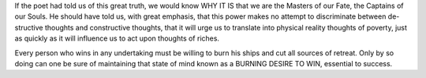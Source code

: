 .. title: Notes on Think and Grow Rich
.. slug: notes-on-think-and-grow-rich
.. date: 2015-07-26 23:13:19 UTC+10:00
.. tags: private
.. category: 
.. link: 
.. description: 
.. type: text

If the poet had told us of this great truth, we would know WHY IT IS that we are the Masters of our Fate, the Captains of our Souls. He should have told us, with great emphasis, that this power makes no attempt to discriminate between de- structive thoughts and constructive thoughts, that it will urge us to translate into physical reality thoughts of poverty, just as quickly as it will influence us to act upon thoughts of riches.

Every person who wins in any undertaking must be willing to burn his ships and cut all sources of retreat. Only by so doing can one be sure of maintaining that state of mind known as a BURNING DESIRE TO WIN, essential to success.